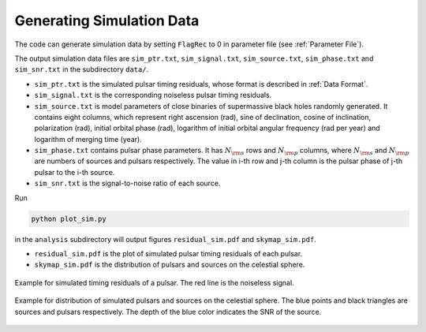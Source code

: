 **************************
Generating Simulation Data
**************************

The code can generate simulation data by setting ``FlagRec`` to 0 in parameter file (see :ref:`Parameter File`).

The output simulation data files are ``sim_ptr.txt``, ``sim_signal.txt``, ``sim_source.txt``, ``sim_phase.txt`` and ``sim_snr.txt`` in the subdirectory ``data/``.

* ``sim_ptr.txt`` is the simulated pulsar timing residuals, whose format is described in :ref:`Data Format`.
* ``sim_signal.txt`` is the corresponding noiseless pulsar timing residuals.
* ``sim_source.txt`` is model parameters of close binaries of supermassive black holes randomly generated.
  It contains eight columns, which represent right ascension (rad), sine of declination, cosine of inclination, 
  polarization (rad), initial orbital phase (rad), logarithm of initial orbital angular frequency (rad per year) and 
  logarithm of merging time (year).
* ``sim_phase.txt`` contains pulsar phase parameters. It has :math:`N_{\rm s}` rows and :math:`N_{\rm p}` columns, 
  where :math:`N_{\rm s}` and :math:`N_{\rm p}` are numbers of sources and pulsars respectively.
  The value in i-th row and j-th column is the pulsar phase of j-th pulsar to the i-th source.
* ``sim_snr.txt`` is the signal-to-noise ratio of each source.

Run 

.. code:: bash

  python plot_sim.py

in the ``analysis`` subdirectory will output figures ``residual_sim.pdf`` and ``skymap_sim.pdf``.

* ``residual_sim.pdf`` is the plot of simulated pulsar timing residuals of each pulsar.
* ``skymap_sim.pdf`` is the distribution of pulsars and sources on the celestial sphere.

.. figure:: _static/residual_sim.png
  :align: center
  
  Example for simulated timing residuals of a pulsar. The red line is the noiseless signal.

.. figure:: _static/skymap_sim.png
  :align: center
  
  Example for distribution of simulated pulsars and sources on the celestial sphere.
  The blue points and black triangles are sources and pulsars respectively.
  The depth of the blue color indicates the SNR of the source.
  
